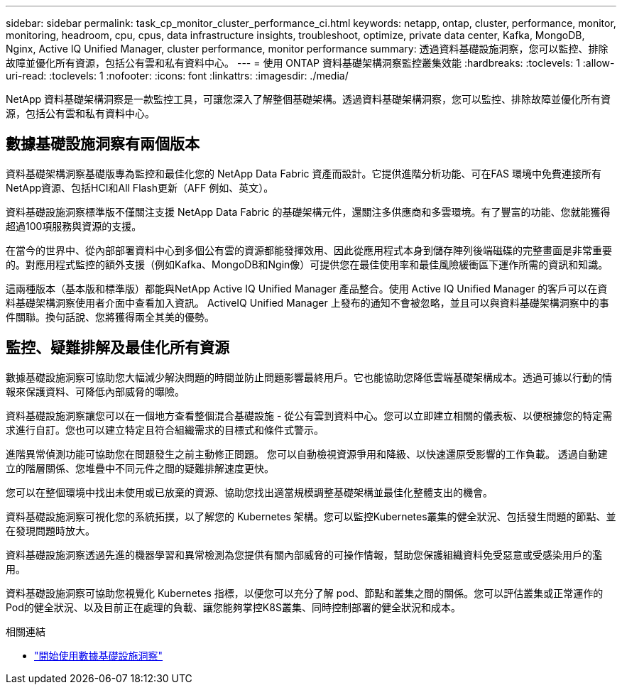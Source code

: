 ---
sidebar: sidebar 
permalink: task_cp_monitor_cluster_performance_ci.html 
keywords: netapp, ontap, cluster, performance, monitor, monitoring, headroom, cpu, cpus, data infrastructure insights, troubleshoot, optimize, private data center, Kafka, MongoDB, Nginx, Active IQ Unified Manager, cluster performance, monitor performance 
summary: 透過資料基礎設施洞察，您可以監控、排除故障並優化所有資源，包括公有雲和私有資料中心。 
---
= 使用 ONTAP 資料基礎架構洞察監控叢集效能
:hardbreaks:
:toclevels: 1
:allow-uri-read: 
:toclevels: 1
:nofooter: 
:icons: font
:linkattrs: 
:imagesdir: ./media/


[role="lead"]
NetApp 資料基礎架構洞察是一款監控工具，可讓您深入了解整個基礎架構。透過資料基礎架構洞察，您可以監控、排除故障並優化所有資源，包括公有雲和私有資料中心。



== 數據基礎設施洞察有兩個版本

資料基礎架構洞察基礎版專為監控和最佳化您的 NetApp Data Fabric 資產而設計。它提供進階分析功能、可在FAS 環境中免費連接所有NetApp資源、包括HCI和All Flash更新（AFF 例如、英文）。

資料基礎設施洞察標準版不僅關注支援 NetApp Data Fabric 的基礎架構元件，還關注多供應商和多雲環境。有了豐富的功能、您就能獲得超過100項服務與資源的支援。

在當今的世界中、從內部部署資料中心到多個公有雲的資源都能發揮效用、因此從應用程式本身到儲存陣列後端磁碟的完整畫面是非常重要的。對應用程式監控的額外支援（例如Kafka、MongoDB和Ngin像）可提供您在最佳使用率和最佳風險緩衝區下運作所需的資訊和知識。

這兩種版本（基本版和標準版）都能與NetApp Active IQ Unified Manager 產品整合。使用 Active IQ Unified Manager 的客戶可以在資料基礎架構洞察使用者介面中查看加入資訊。 ActiveIQ Unified Manager 上發布的通知不會被忽略，並且可以與資料基礎架構洞察中的事件關聯。換句話說、您將獲得兩全其美的優勢。



== 監控、疑難排解及最佳化所有資源

數據基礎設施洞察可協助您大幅減少解決問題的時間並防止問題影響最終用戶。它也能協助您降低雲端基礎架構成本。透過可據以行動的情報來保護資料、可降低內部威脅的曝險。

資料基礎設施洞察讓您可以在一個地方查看整個混合基礎設施 - 從公有雲到資料中心。您可以立即建立相關的儀表板、以便根據您的特定需求進行自訂。您也可以建立特定且符合組織需求的目標式和條件式警示。

進階異常偵測功能可協助您在問題發生之前主動修正問題。  您可以自動檢視資源爭用和降級、以快速還原受影響的工作負載。  透過自動建立的階層關係、您堆疊中不同元件之間的疑難排解速度更快。

您可以在整個環境中找出未使用或已放棄的資源、協助您找出適當規模調整基礎架構並最佳化整體支出的機會。

資料基礎設施洞察可視化您的系統拓撲，以了解您的 Kubernetes 架構。您可以監控Kubernetes叢集的健全狀況、包括發生問題的節點、並在發現問題時放大。

資料基礎設施洞察透過先進的機器學習和異常檢測為您提供有關內部威脅的可操作情報，幫助您保護組織資料免受惡意或受感染用戶的濫用。

資料基礎設施洞察可協助您視覺化 Kubernetes 指標，以便您可以充分了解 pod、節點和叢集之間的關係。您可以評估叢集或正常運作的Pod的健全狀況、以及目前正在處理的負載、讓您能夠掌控K8S叢集、同時控制部署的健全狀況和成本。

.相關連結
* link:https://docs.netapp.com/us-en/cloudinsights/task_cloud_insights_onboarding_1.html["開始使用數據基礎設施洞察"^]

